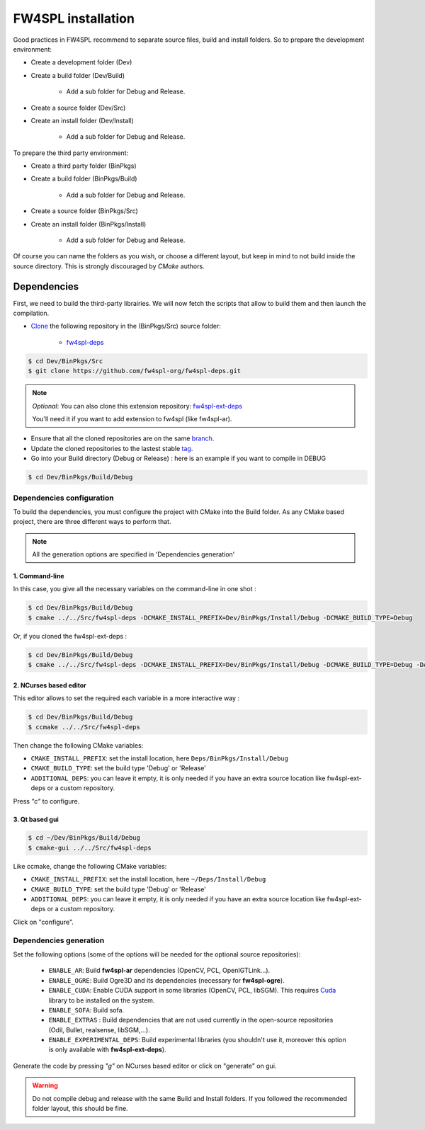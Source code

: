 FW4SPL installation
-------------------------

Good practices in FW4SPL recommend to separate source files, build and install folders. 
So to prepare the development environment:

* Create a development folder (Dev)

* Create a build folder (Dev/Build)

    * Add a sub folder for Debug and Release.
    
* Create a source folder (Dev/Src)

* Create an install folder (Dev/Install)

    * Add a sub folder for Debug and Release.

To prepare the third party environment:

* Create a third party folder (BinPkgs)

* Create a build folder (BinPkgs/Build)

    * Add a sub folder for Debug and Release.
    
* Create a source folder (BinPkgs/Src)

* Create an install folder (BinPkgs/Install) 

    * Add a sub folder for Debug and Release.                    

.. image:: ../media/Directories.png

Of course you can name the folders as you wish, or choose a different layout, but keep in mind to not build inside the source directory. This is strongly discouraged by *CMake* authors.

Dependencies
~~~~~~~~~~~~~~

First, we need to build the third-party librairies. We will now fetch the scripts that allow to build them and then launch the compilation.

* `Clone <http://git-scm.com/book/en/v2/Git-Basics-Getting-a-Git-Repository#Cloning-an-Existing-Repository>`_ the following repository in the (BinPkgs/Src) source folder:

    * `fw4spl-deps <https://github.com/fw4spl-org/fw4spl-deps.git>`_

.. code:: bash

    $ cd Dev/BinPkgs/Src
    $ git clone https://github.com/fw4spl-org/fw4spl-deps.git

.. note:: *Optional*: 
    You can also clone this extension repository: `fw4spl-ext-deps <https://github.com/fw4spl-org/fw4spl-ext-deps.git>`_

    You'll need it if you want to add extension to fw4spl (like fw4spl-ar).

* Ensure that all the cloned repositories are on the same `branch <https://git-scm.com/docs/git-branch>`_.

* Update the cloned repositories to the lastest stable `tag <https://git-scm.com/book/en/v2/Git-Basics-Tagging>`_.

* Go into your Build directory (Debug or Release) : here is an example if you want to compile in DEBUG

.. code:: bash

    $ cd Dev/BinPkgs/Build/Debug

Dependencies configuration
++++++++++++++++++++++++++

To build the dependencies, you must configure the project with CMake into the Build folder. As any CMake based project, there are three different ways to perform that.

.. note::  
    All the generation options are specified in 'Dependencies generation'

1. Command-line
***************

In this case, you give all the necessary variables on the command-line in one shot :

.. code:: bash

    $ cd Dev/BinPkgs/Build/Debug
    $ cmake ../../Src/fw4spl-deps -DCMAKE_INSTALL_PREFIX=Dev/BinPkgs/Install/Debug -DCMAKE_BUILD_TYPE=Debug 

Or, if you cloned the fw4spl-ext-deps :

.. code:: bash

    $ cd Dev/BinPkgs/Build/Debug
    $ cmake ../../Src/fw4spl-deps -DCMAKE_INSTALL_PREFIX=Dev/BinPkgs/Install/Debug -DCMAKE_BUILD_TYPE=Debug -DADDITIONAL_DEPS=Dev/Src/fw4spl-ext-deps

2. NCurses based editor
***********************

This editor allows to set the required each variable in a more interactive way :

.. code:: bash

    $ cd Dev/BinPkgs/Build/Debug
    $ ccmake ../../Src/fw4spl-deps
    
Then change the following CMake variables:

- ``CMAKE_INSTALL_PREFIX``: set the install location, here ``Deps/BinPkgs/Install/Debug``
- ``CMAKE_BUILD_TYPE``: set the build type 'Debug' or 'Release'
- ``ADDITIONAL_DEPS``: you can leave it empty, it is only needed if you have an extra source location like fw4spl-ext-deps or a custom repository.

Press *"c"* to configure.

.. image:: ../media/osx_cmake_binpkgs.png

3. Qt based gui
***************

.. code:: bash

    $ cd ~/Dev/BinPkgs/Build/Debug
    $ cmake-gui ../../Src/fw4spl-deps
    
Like ccmake, change the following CMake variables:

- ``CMAKE_INSTALL_PREFIX``: set the install location, here ``~/Deps/Install/Debug``
- ``CMAKE_BUILD_TYPE``: set the build type 'Debug' or 'Release'
- ``ADDITIONAL_DEPS``: you can leave it empty, it is only needed if you have an extra source location like fw4spl-ext-deps or a custom repository.
    
Click on "configure".


Dependencies generation
+++++++++++++++++++++++

Set the following options (some of the options will be needed for the optional source repositories):

    * ``ENABLE_AR``: Build **fw4spl-ar** dependencies (OpenCV, PCL, OpenIGTLink...).
    * ``ENABLE_OGRE``: Build Ogre3D and its dependencies (necessary for **fw4spl-ogre**).
    * ``ENABLE_CUDA``: Enable CUDA support in some libraries (OpenCV, PCL, libSGM). This requires `Cuda <https://developer.nvidia.com/cuda-downloads>`_ library to be installed on the system.
    * ``ENABLE_SOFA``: Build sofa.
    * ``ENABLE_EXTRAS`` : Build dependencies that are not used currently in the open-source repositories (Odil, Bullet, realsense, libSGM,...).
    * ``ENABLE_EXPERIMENTAL_DEPS``: Build experimental libraries (you shouldn't use it, moreover this option is only available with **fw4spl-ext-deps**).

Generate the code by pressing *"g"* on NCurses based editor or click on "generate" on gui.

.. warning::
    Do not compile debug and release with the same Build and Install folders. If you followed the recommended folder layout, this should be fine.
